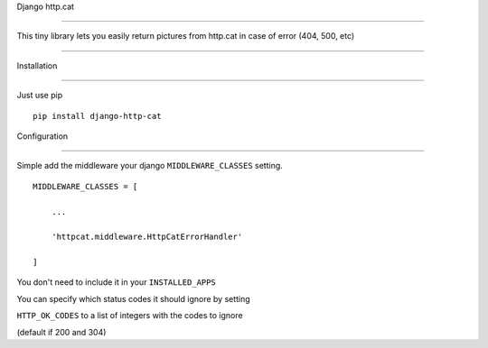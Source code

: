 Django http.cat
===============

This tiny library lets you easily return pictures from http.cat in case of error (404, 500, etc)
^^^^^^^^^^^^^^^^^^^^^^^^^^^^^^^^^^^^^^^^^^^^^^^^^^^^^^^^^^^^^^^^^^^^^^^^^^^^^^^^^^^^^^^^^^^^^^^^

Installation
------------

Just use pip

::

    pip install django-http-cat

Configuration
-------------

Simple add the middleware your django ``MIDDLEWARE_CLASSES`` setting.

::

    MIDDLEWARE_CLASSES = [
        ...
        'httpcat.middleware.HttpCatErrorHandler'
    ]

You don't need to include it in your ``INSTALLED_APPS``

You can specify which status codes it should ignore by setting
``HTTP_OK_CODES`` to a list of integers with the codes to ignore
(default if 200 and 304)
